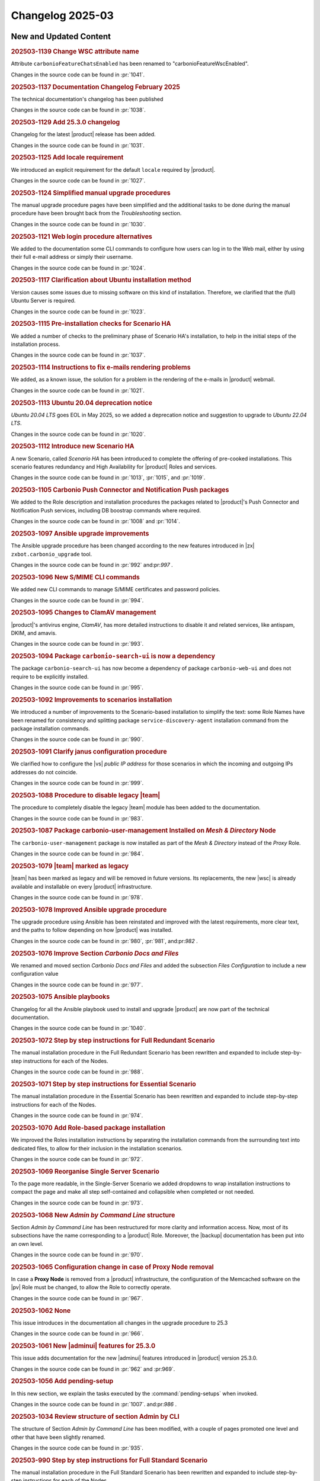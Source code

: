 Changelog 2025-03
=================


New and Updated Content
-----------------------

.. rubric:: 202503-1139 Change WSC attribute name

Attribute ``carbonioFeatureChatsEnabled`` has been renamed to "carbonioFeatureWscEnabled".

Changes in the source code can be found in :pr:`1041`.


.. rubric:: 202503-1137  Documentation Changelog February 2025

The technical documentation's changelog has been published

Changes in the source code can be found in :pr:`1038`.


.. rubric:: 202503-1129 Add 25.3.0 changelog


Changelog for the latest |product| release has been added.

Changes in the source code can be found in :pr:`1031`.


.. rubric:: 202503-1125 Add locale requirement

We introduced an explicit requirement for the default ``locale``
required by |product|.

Changes in the source code can be found in :pr:`1027`.


.. rubric:: 202503-1124 Simplified manual upgrade procedures

The manual upgrade procedure pages have been simplified and the
additional tasks to be done during the manual procedure have been
brought back from the *Troubleshooting* section.

Changes in the source code can be found in :pr:`1030`.


.. rubric:: 202503-1121 Web login procedure alternatives

We added to the documentation some CLI commands to configure how users
can log in to the Web mail, either by using their full e-mail address
or simply their username.

Changes in the source code can be found in :pr:`1024`.


.. rubric:: 202503-1117 Clarification about Ubuntu installation method

Version causes some issues due to missing software on this kind of
installation. Therefore, we clarified that the (full) Ubuntu Server is
required.

Changes in the source code can be found in :pr:`1023`.


.. rubric:: 202503-1115 Pre-installation checks for Scenario HA

We added a number of checks to the preliminary phase of Scenario HA's installation, to help in the initial steps of the installation process.

Changes in the source code can be found in :pr:`1037`.


.. rubric:: 202503-1114 Instructions to fix e-mails rendering problems

We added, as a known issue, the solution for a problem in the rendering of the e-mails in |product| webmail.

Changes in the source code can be found in :pr:`1021`.


.. rubric:: 202503-1113 Ubuntu 20.04 deprecation notice

*Ubuntu 20.04 LTS* goes EOL in May 2025, so we added a deprecation
notice and suggestion to upgrade to *Ubuntu 22.04 LTS*.

Changes in the source code can be found in :pr:`1020`.


.. rubric:: 202503-1112 Introduce new Scenario HA

A new Scenario, called *Scenario HA* has been introduced to complete
the offering of pre-cooked installations. This scenario features
redundancy and High Availability for |product| Roles and services.

Changes in the source code can be found in :pr:`1013`, :pr:`1015`,
and :pr:`1019`.


.. rubric:: 202503-1105 Carbonio Push Connector and Notification Push packages

We added to the Role description and installation procedures the
packages related to |product|'s Push Connector and Notification Push
services, including DB boostrap commands where required.

Changes in the source code can be found in :pr:`1008` and :pr:`1014`.


.. rubric:: 202503-1097 Ansible upgrade improvements

The Ansible upgrade procedure has been changed according to the new
features introduced in |zx| ``zxbot.carbonio_upgrade`` tool.

Changes in the source code can be found in :pr:`992`
and:pr:`997` .


.. rubric:: 202503-1096 New S/MIME CLI commands

We added new CLI commands to manage S/MIME certificates and password policies.

Changes in the source code can be found in :pr:`994`.


.. rubric:: 202503-1095 Changes to ClamAV management

|product|'s antivirus engine, *ClamAV*, has more detailed instructions
to disable it and related services, like antispam, DKIM, and amavis.

Changes in the source code can be found in :pr:`993`.


.. rubric:: 202503-1094 Package ``carbonio-search-ui`` is now a dependency

The package ``carbonio-search-ui`` has now become a  dependency of package ``carbonio-web-ui`` and does not require to be explicitly installed.

Changes in the source code can be found in :pr:`995`.


.. rubric:: 202503-1092 Improvements to scenarios installation

We introduced a number of improvements to the Scenario-based
installation to simplify the text: some Role Names have been renamed
for consistency and splitting package ``service-discovery-agent``
installation command from the package installation commands.

Changes in the source code can be found in :pr:`990`.


.. rubric:: 202503-1091 Clarify janus configuration procedure

We clarified how to configure the |vs| *public IP address* for those
scenarios in which the incoming and outgoing IPs addresses do not
coincide.

Changes in the source code can be found in :pr:`999`.


.. rubric:: 202503-1088 Procedure to disable legacy |team|

The procedure to completely disable the legacy |team| module has been
added to the documentation.

Changes in the source code can be found in :pr:`983`. 


.. rubric:: 202503-1087 Package carbonio-user-management Installed on *Mesh & Directory* Node

The ``carbonio-user-management`` package is now installed as part of
the *Mesh & Directory* instead of the *Proxy* Role.

Changes in the source code can be found in :pr:`984`.


.. rubric:: 202503-1079 |team| marked as legacy

|team| has been marked as legacy and will be removed in future
versions. Its replacements, the new |wsc| is already available and
installable on every |product| infrastructure.

Changes in the source code can be found in :pr:`978`.


.. rubric:: 202503-1078 Improved  Ansible upgrade procedure

The upgrade procedure using Ansible has been reinstated and improved
with the latest requirements, more clear text, and the paths to follow
depending on how |product| was installed.

Changes in the source code can be found in :pr:`980`, :pr:`981`, and:pr:`982` .


.. rubric:: 202503-1076 Improve Section *Carbonio Docs and Files*

We renamed and moved section *Carbonio Docs and Files* and added the
subsection *Files Configuration* to include a new configuration value

Changes in the source code can be found in :pr:`977`.


.. rubric:: 202503-1075 Ansible playbooks

Changelog for all the Ansible playbook used to install and upgrade |product| are now part of the technical documentation.

Changes in the source code can be found in :pr:`1040`.


.. rubric:: 202503-1072 Step by step instructions for Full Redundant Scenario

The manual installation procedure in the Full Redundant Scenario has been
rewritten and expanded to include step-by-step instructions for each
of the Nodes.

Changes in the source code can be found in :pr:`988`.


.. rubric:: 202503-1071 Step by step instructions for Essential Scenario

The manual installation procedure in the Essential Scenario has been
rewritten and expanded to include step-by-step instructions for each
of the Nodes.

Changes in the source code can be found in :pr:`974`.


.. rubric:: 202503-1070 Add Role-based package installation

We improved the Roles installation instructions by separating the
installation commands from the surrounding text into dedicated files,
to allow for their inclusion in the installation scenarios.

Changes in the source code can be found in :pr:`972`.


.. rubric:: 202503-1069 Reorganise Single Server Scenario

To the page more readable, in the Single-Server Scenario we added
dropdowns to wrap installation instructions to compact the page and
make all step self-contained and collapsible when completed or not
needed.

Changes in the source code can be found in :pr:`973`.


.. rubric:: 202503-1068 New *Admin by Command Line* structure

Section *Admin by Command Line* has been restructured for more clarity
and information access. Now, most of its subsections have the name
corresponding to a |product| Role. Moreover, the |backup|
documentation has been put into an own level.

Changes in the source code can be found in :pr:`970`.


.. rubric:: 202503-1065 Configuration change in case of Proxy Node removal

In case a **Proxy Node** is removed from a |product| infrastructure, the configuration of the Memcached software on the |pv| Role must be changed, to allow the Role to correctly operate.

Changes in the source code can be found in :pr:`967`.


.. rubric:: 202503-1062 None

This issue introduces in the documentation all changes in the upgrade procedure to 25.3

Changes in the source code can be found in :pr:`966`.


.. rubric:: 202503-1061 New |adminui| features for 25.3.0

This issue adds documentation for the new |adminui| features introduced in |product| version 25.3.0.

Changes in the source code can be found in :pr:`962` and :pr:969`.


.. rubric:: 202503-1056 Add pending-setup

In this new section, we explain the tasks executed by the :command:`pending-setups` when invoked.

Changes in the source code can be found in :pr:`1007`. and:pr:`986` .


.. rubric:: 202503-1034 Review structure of section Admin by CLI

The structure of Section *Admin by Command Line* has been modified,
with a couple of pages promoted one level and other that have been
slightly renamed.

Changes in the source code can be found in :pr:`935`.


.. rubric:: 202503-990 Step by step instructions for Full Standard Scenario

The manual installation procedure in the Full Standard Scenario has been
rewritten and expanded to include step-by-step instructions for each
of the Nodes.

Changes in the source code can be found in :pr:`987`.


.. rubric:: 202503-989 Step by step instructions for Full Small Scenario

The manual installation procedure in the Full Small Scenario has been
rewritten and expanded to include step-by-step instructions for each
of the Nodes.

Changes in the source code can be found in :pr:`985` and:pr:`986` .


.. rubric:: 202503-978 New package carbonio-search-ui

We added instructions to install the new package :file:`carbonio-search-ui` in the Proxy Role and in all scenarios.

Changes in the source code can be found in :pr:`968`.


.. rubric:: 202503-944 Connect |product| through an HTTP proxy


In this issue, we added a procedure to allow |product| to connect to
the Internet, even when it is placed behind an HTTP proxy, allowing
|product| to operate flawlessly and download antivirus signatures as
well.

Changes in the source code can be found in :pr:`1026`.

*****


Bugfix List
-----------

.. rubric:: 202503-1128 Review upgrade  with Ansible

We further clarified the various options when upgrading with Ansible.

Changes in the source code can be found in :pr:`1032`.

.. rubric:: 202503-1104 Restored CLI reference

The CLI reference has been restored after a wrong previous commit removed it from the build.

Changes in the source code can be found in :pr:`1006`.

.. rubric:: 202503-1090 Missing packages in database Role Installation

Installation instructions of the Database Role were missing all the
Database Components packages, which were restored and also added to all Scenarios.

Changes in the source code can be found in :pr:`989`.

.. rubric:: 202503-1077 Fix consul commands

We fixed the command syntax to retrieve and set values using the :command:`consul` interface.

Changes in the source code can be found in :pr:`975`.

*****

End of changelog


